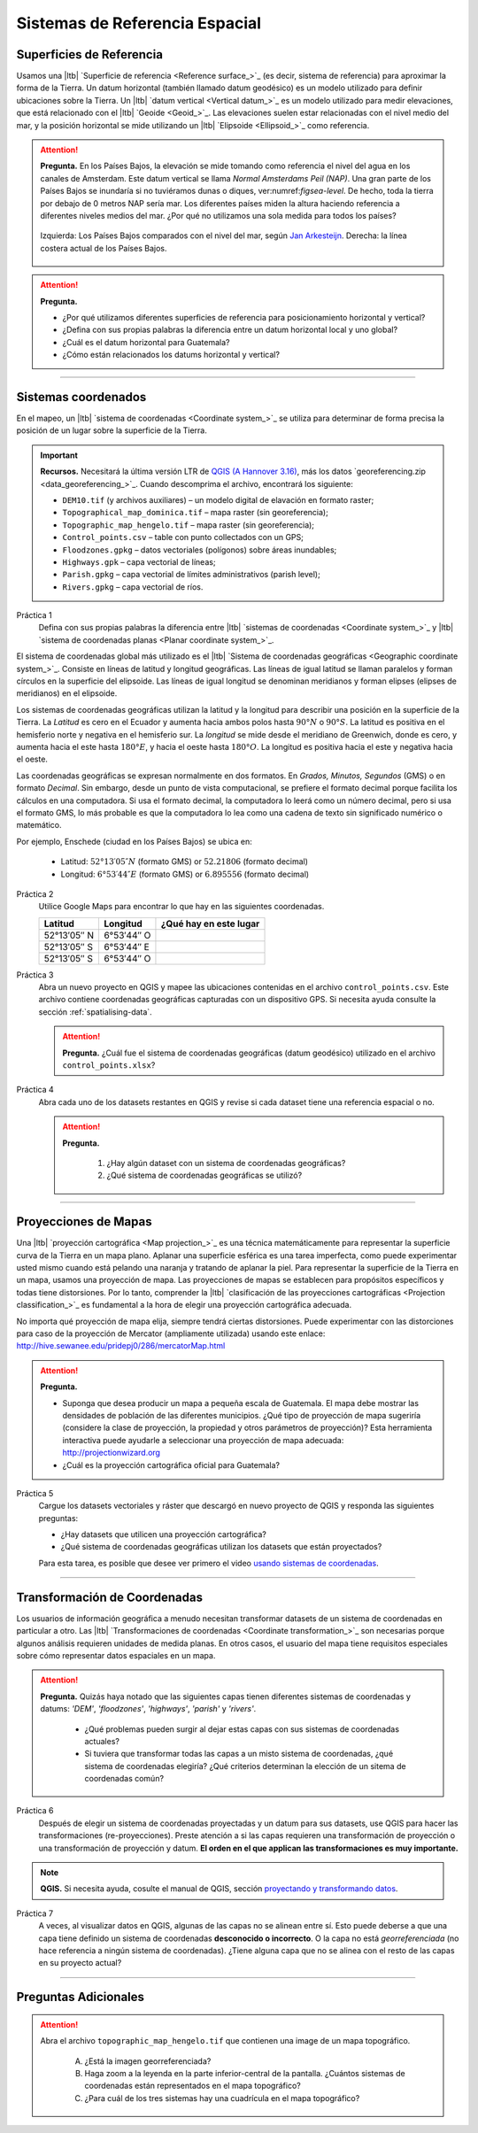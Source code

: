 Sistemas de Referencia Espacial
=================================

Superficies de Referencia
----------------------------

Usamos una |ltb| `Superficie de referencia <Reference surface_>`_ (es decir, sistema de referencia) para aproximar la forma de la Tierra. Un datum horizontal (también llamado datum geodésico) es un modelo utilizado para definir ubicaciones sobre la Tierra. Un |ltb| `datum vertical <Vertical datum_>`_ es un modelo utilizado para medir elevaciones, que está relacionado con el |ltb| `Geoide <Geoid_>`_. Las elevaciones suelen estar relacionadas con el nivel medio del mar, y la posición horizontal se mide utilizando un |ltb| `Elipsoide <Ellipsoid_>`_ como referencia.

.. attention:: 
   **Pregunta.**
   En los Países Bajos, la elevación se mide tomando como referencia el nivel del agua en los canales de Amsterdam. Este datum vertical se llama *Normal Amsterdams Peil (NAP)*. Una gran parte de los Países Bajos se inundaría si no tuviéramos dunas o diques, ver:numref:`figsea-level`. De hecho, toda la tierra por debajo de 0 metros NAP sería mar. Los diferentes países miden la altura haciendo referencia a diferentes niveles medios del mar. ¿Por qué no utilizamos una sola medida para todos los países?

   .. _figsea-level:
   .. figure:: _static/img/sea-level-nl.jpg
      :alt: sea level comparison
      :figclass: align-center

      Izquierda: Los Países Bajos comparados con el nivel del mar, según `Jan Arkesteijn <https://nl.wikipedia.org/wiki/Bestand:The_Netherlands_compared_to_sealevel.png>`_. Derecha: la línea costera actual de los Países Bajos.


.. attention::
   **Pregunta.**

   + ¿Por qué utilizamos diferentes superficies de referencia para posicionamiento horizontal y vertical?
   + ¿Defina con sus propias palabras la diferencia entre un datum horizontal local y uno global?
   + ¿Cuál es el datum horizontal para Guatemala?
   + ¿Cómo están relacionados los datums horizontal y vertical?

----------------------------------------------------------

Sistemas coordenados
----------------------

En el mapeo, un |ltb| `sistema de coordenadas <Coordinate system_>`_ se utiliza para determinar de forma precisa la posición de un lugar sobre la superficie de la Tierra.

.. important:: 
   **Recursos.**
   Necesitará la última versión LTR de `QGIS (A Hannover 3.16) <https://qgis.org/en/site/forusers/download.html>`_, más los datos `georeferencing.zip <data_georeferencing_>`_. Cuando descomprima el archivo, encontrará los siguiente:

   + ``DEM10.tif`` (y archivos auxiliares) – un modelo digital de elavación en formato raster;
   + ``Topographical_map_dominica.tif`` – mapa raster (sin georeferencia);
   + ``Topographic_map_hengelo.tif`` – mapa raster (sin georeferencia);
   + ``Control_points.csv`` – table con punto collectados con un GPS;
   + ``Floodzones.gpkg`` – datos vectoriales (polígonos) sobre áreas inundables;
   + ``Highways.gpk`` – capa vectorial de líneas;
   + ``Parish.gpkg`` – capa vectorial de límites administrativos (parish level);
   + ``Rivers.gpkg`` – capa vectorial de ríos.

Práctica 1
   Defina con sus propias palabras la diferencia entre |ltb| `sistemas de coordenadas <Coordinate system_>`_ y |ltb| `sistema de coordenadas planas <Planar coordinate system_>`_. 

El sistema de coordenadas global más utilizado es el |ltb| `Sistema de coordenadas geográficas <Geographic coordinate system_>`_. Consiste en líneas de latitud y longitud geográficas. Las líneas de igual latitud se llaman paralelos y forman círculos en la superficie del elipsoide. Las líneas de igual longitud se denominan meridianos y forman elipses (elipses de meridianos) en el elipsoide.

Los sistemas de coordenadas geográficas utilizan la latitud y la longitud para describir una posición en la superficie de la Tierra. La *Latitud* es cero en el Ecuador y aumenta hacia ambos polos hasta :math:`90° N` o :math:`90° S`. La latitud es positiva en el hemisferio norte y negativa en el hemisferio sur. La *longitud* se mide desde el meridiano de Greenwich, donde es cero, y aumenta hacia el este hasta :math:`180° E`, y hacia el oeste hasta :math:`180° O`. La longitud es positiva hacia el este y negativa hacia el oeste.

Las coordenadas geográficas se expresan normalmente en dos formatos. En *Grados, Minutos, Segundos*  (GMS) o en formato *Decimal*. Sin embargo, desde un punto de vista computacional, se prefiere el formato decimal porque facilita los cálculos en una computadora. Si usa el formato decimal, la computadora lo leerá como un número decimal, pero si usa el formato GMS, lo más probable es que la computadora lo lea como una cadena de texto sin significado numérico o matemático.

Por ejemplo, Enschede (ciudad en los Países Bajos) se ubica en:

   + Latitud: :math:`52°13′05″ N` (formato GMS)       or       :math:`52.21806` (formato decimal)
   + Longitud: :math:`6°53′44″ E` (formato GMS)       or       :math:`6.895556` (formato decimal)


Práctica 2
   Utilice Google Maps para encontrar lo que hay en las siguientes coordenadas.

   ============   =============     =======================
   Latitud        Longitud          ¿Qué hay en este lugar
   ============   =============     =======================
   52°13′05″ N    6°53′44″ O        \
   52°13′05″ S    6°53′44″ E        \
   52°13′05″ S    6°53′44″ O        \
   ============   =============     =======================

Práctica 3
   Abra un nuevo proyecto en QGIS y mapee las ubicaciones contenidas en el archivo ``control_points.csv``. Este archivo contiene coordenadas geográficas capturadas con un dispositivo GPS. Si necesita ayuda consulte la sección  :ref:`spatialising-data`.


   .. attention:: 
      **Pregunta.**
      ¿Cuál fue el sistema de coordenadas geográficas (datum geodésico) utilizado en el archivo ``control_points.xlsx``?


Práctica 4
   Abra cada uno de los datasets restantes en QGIS y revise si cada dataset tiene una referencia espacial o no.

   .. attention::
      **Pregunta.**
      
       #. ¿Hay algún dataset con un sistema de coordenadas geográficas?
       #. ¿Qué sistema de coordenadas geográficas se utilizó?

----------------------------------------------------

Proyecciones de Mapas
-----------------------

Una |ltb| `proyección cartográfica <Map projection_>`_ es una técnica matemáticamente para representar la superficie curva de la Tierra en un mapa plano. Aplanar una superficie esférica es una tarea imperfecta, como puede experimentar usted mismo cuando está pelando una naranja y tratando de aplanar la piel. Para representar la superficie de la Tierra en un mapa, usamos una proyección de mapa. Las proyecciones de mapas se establecen para propósitos específicos y todas tiene distorsiones. Por lo tanto, comprender la |ltb| `clasificación de las proyecciones cartográficas <Projection classification_>`_ es fundamental a la hora de elegir una proyección cartográfica adecuada.

No importa qué proyección de mapa elija, siempre tendrá ciertas distorsiones. Puede experimentar con las distorciones para caso de la proyección de Mercator (ampliamente utilizada) usando este enlace: http://hive.sewanee.edu/pridepj0/286/mercatorMap.html


.. attention:: 
   **Pregunta.**
   
   + Suponga que desea producir un mapa a pequeña escala de Guatemala. El mapa debe mostrar las densidades de población de las diferentes municipios. ¿Qué tipo de proyección de mapa sugeriría (considere la clase de proyección, la propiedad y otros parámetros de proyección)? Esta herramienta interactiva puede ayudarle a seleccionar una proyección de mapa adecuada: http://projectionwizard.org
   + ¿Cuál es la proyección cartográfica oficial para Guatemala?

Práctica 5
   Cargue los datasets vectoriales y ráster que descargó en nuevo proyecto de QGIS y responda las siguientes preguntas:
   
   + ¿Hay datasets que utilicen una proyección cartográfica?
   + ¿Qué sistema de coordenadas geográficas utilizan los datasets que están proyectados?

   Para esta tarea, es posible que desee ver primero el video `usando sistemas de coordenadas <https://vimeo.com/album/4389527/video/201997378>`_.

.. raw:: html

   <div style="padding:56.25% 0 0 0;position:relative;"><iframe width="560" height="315" src="https://www.youtube.com/embed/oFRpGMq5Tbc" title="YouTube video player" frameborder="0" style="position:absolute;top:0;left:0;width:100%;height:100%;" allow="accelerometer; autoplay; clipboard-write; encrypted-media; gyroscope; picture-in-picture" allowfullscreen></iframe></div>

\


--------------------------------------

Transformación de Coordenadas
--------------------------------


Los usuarios de información geográfica a menudo necesitan transformar datasets de un sistema de coordenadas en particular a otro. Las |ltb| `Transformaciones de coordenadas <Coordinate transformation_>`_ son necesarias porque algunos análisis requieren unidades de medida planas.
En otros casos, el usuario del mapa tiene requisitos especiales sobre cómo representar datos espaciales en un mapa.

.. attention:: 
   **Pregunta.**
   Quizás haya notado que las siguientes capas tienen diferentes sistemas de coordenadas y datums: *'DEM'*, *'floodzones'*, *'highways'*, *'parish'* y *'rivers'*.
   
    + ¿Qué problemas pueden surgir al dejar estas capas con sus sistemas de coordenadas actuales?
    + Si tuviera que transformar todas las capas a un misto sistema de coordenadas, ¿qué sistema de coordenadas elegiría? ¿Qué criterios determinan la elección de un sitema de coordenadas común? 


Práctica 6
   Después de elegir un sistema de coordenadas proyectadas y un datum para sus datasets, use QGIS para hacer las transformaciones (re-proyecciones). Preste atención a si las capas requieren una transformación de proyección  o una transformación de proyección y datum. **El orden en el que applican las transformaciones es muy importante.**

.. note:: 
   **QGIS.**
   Si necesita ayuda, cosulte el manual de QGIS, sección `proyectando y transformando datos <https://docs.qgis.org/3.16/es/docs/training_manual/vector_analysis/reproject_transform.html>`_.

Práctica 7
   A veces, al visualizar datos en QGIS, algunas de las capas no se alinean entre sí. Esto puede deberse a que una capa tiene definido un sistema de coordenadas **desconocido o incorrecto**. O la capa no está *georreferenciada* (no hace referencia a ningún sistema de coordenadas). ¿Tiene alguna capa que no se alinea con el resto de las capas en su proyecto actual?

-------------------------------------------

Preguntas Adicionales
----------------------

.. attention::
   Abra el  archivo ``topographic_map_hengelo.tif`` que contienen una image de un mapa topográfico.

      A. ¿Está la imagen georreferenciada?
      B. Haga zoom a la leyenda en la parte inferior-central de la pantalla. ¿Cuántos sistemas de coordenadas están representados en el mapa topográfico?
      C. ¿Para cuál de los tres sistemas hay una cuadrícula en el mapa topográfico?

.. sectionauthor:: Richard Knippers, André da Silva Mano & Manuel Garcia Alvarez
